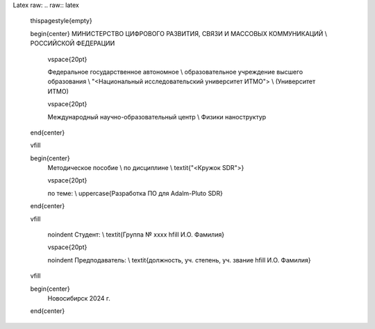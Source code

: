 Latex raw:
.. raw:: latex

    \thispagestyle{empty}

    \begin{center}
    МИНИСТЕРСТВО ЦИФРОВОГО РАЗВИТИЯ, СВЯЗИ И МАССОВЫХ КОММУНИКАЦИЙ \\ РОССИЙСКОЙ ФЕДЕРАЦИИ

        \vspace{20pt}

        Федеральное государственное автономное \\ образовательное учреждение высшего образования \\
        "<Национальный исследовательский университет ИТМО"> \\
        (Университет ИТМО)

        \vspace{20pt}

        Международный научно-образовательный центр \\ Физики наноструктур
    \end{center}

    \vfill

    \begin{center}
        Методическое пособие \\  
        по дисциплине \\
        \textit{"<Кружок SDR">}

        \vspace{20pt}

        по теме: \\
        \uppercase{Разработка ПО для Adalm-Pluto SDR}
    \end{center}

    \vfill

        \noindent Студент: \\
        \textit{Группа № xxxx \hfill И.О. Фамилия}

        \vspace{20pt}

        \noindent Предподаватель: \\
        \textit{должность, уч. степень, уч. звание \hfill И.О. Фамилия}

    \vfill

    \begin{center}
        Новосибирск 2024 г.
    \end{center}